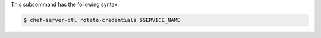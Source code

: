 .. The contents of this file may be included in multiple topics (using the includes directive).
.. The contents of this file should be modified in a way that preserves its ability to appear in multiple topics.

This subcommand has the following syntax:

.. code-block:: bash

   $ chef-server-ctl rotate-credentials $SERVICE_NAME